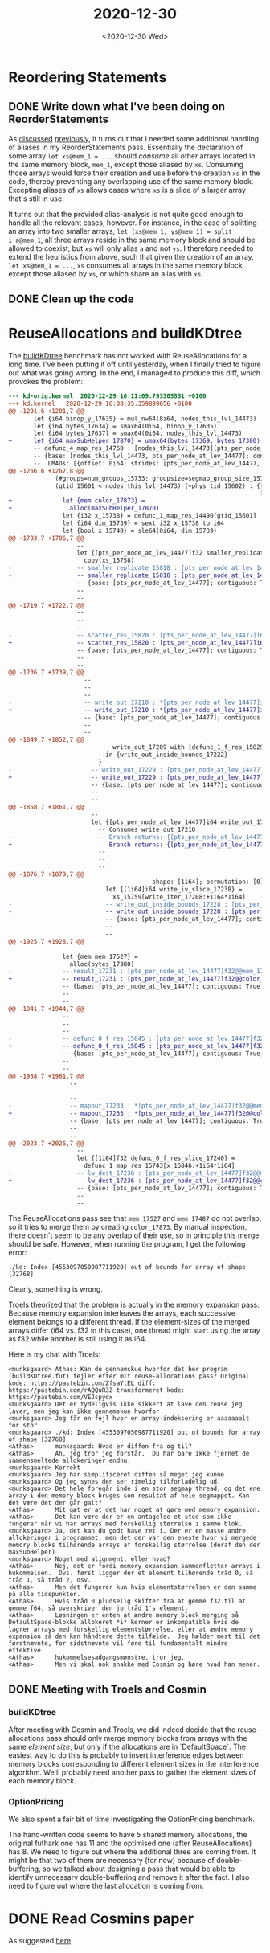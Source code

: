 #+TITLE: 2020-12-30
#+DATE: <2020-12-30 Wed>

* Reordering Statements

** DONE Write down what I've been doing on ReorderStatements
:LOGBOOK:
CLOCK: [2020-12-30 Wed 09:21]--[2020-12-30 Wed 09:34] =>  0:13
:END:

As [[file:2020-12-21.org::*Reordering statements][discussed]] [[file:2020-12-18.org::*Reordering statements][previously]], it turns out that I needed some additional handling of
aliases in my ReorderStatements pass. Essentially the declaration of some array
~let xs@mem_1 = ...~ should /consume/ all other arrays located in the same
memory block, ~mem_1~, except those aliased by ~xs~. Consuming those arrays
would force their creation and use before the creation ~xs~ in the code,
thereby preventing any overlapping use of the same memory block. Excepting
aliases of ~xs~ allows cases where ~xs~ is a slice of a larger array that's
still in use.

It turns out that the provided alias-analysis is not quite good enough to handle
all the relevant cases, however. For instance, in the case of splitting an array
into two smaller arrays, ~let (xs@mem_1, ys@mem_1) = split
i a@mem_1~, all three arrays reside in the same memory block and should be
allowed to coexist, but ~xs~ will only alias ~a~ and not ~ys~. I therefore
needed to extend the heuristics from above, such that given the creation of an
array, ~let xs@mem_1 = ...~, ~xs~ consumes all arrays in the same memory block,
except those aliased by ~xs~, or which share an alias with ~xs~.

** DONE Clean up the code
:LOGBOOK:
CLOCK: [2020-12-30 Wed 11:12]--[2020-12-30 Wed 11:37] =>  0:25
CLOCK: [2020-12-30 Wed 10:32]--[2020-12-30 Wed 10:57] =>  0:25
:END:

* ReuseAllocations and buildKDtree

The [[https://github.com/diku-dk/futhark-benchmarks/blob/master/misc/knn-by-kdtree/buildKDtree.fut][buildKDtree]] benchmark has not worked with ReuseAllocations for a long
time. I've been putting it off until yesterday, when I finally tried to figure
out what was going wrong. In the end, I managed to produce this diff, which
provokes the problem:

#+begin_src diff
--- kd-orig.kernel	2020-12-29 16:11:09.793305531 +0100
+++ kd.kernel	2020-12-29 16:08:35.359899656 +0100
@@ -1201,6 +1201,7 @@
       let {i64 binop_y_17635} = mul_nw64(8i64, nodes_this_lvl_14473)
       let {i64 bytes_17634} = smax64(0i64, binop_y_17635)
       let {i64 bytes_17637} = smax64(0i64, nodes_this_lvl_14473)
+      let {i64 maxSubHelper_17870} = umax64(bytes_17369, bytes_17380)
       -- defunc_4_map_res_14760 : [nodes_this_lvl_14473][pts_per_node_at_lev_14477]i32@@defunc_4_map_res_mem_17775->
       -- {base: [nodes_this_lvl_14473, pts_per_node_at_lev_14477]; contiguous: True;
       --  LMADs: [{offset: 0i64; strides: [pts_per_node_at_lev_14477, 1i64];
@@ -1266,6 +1267,8 @@
             (#groups=num_groups_15733; groupsize=segmap_group_size_15732; virtualise)
             (gtid_15601 < nodes_this_lvl_14473) (~phys_tid_15602) : {[pts_per_node_at_lev_14477]i32,
                                                                      [pts_per_node_at_lev_14477]f32} {
+              let {mem color_17873} =
+                alloc(maxSubHelper_17870)
               let {i32 x_15738} = defunc_1_map_res_14490[gtid_15601]
               let {i64 dim_15739} = sext i32 x_15738 to i64
               let {bool x_15740} = sle64(0i64, dim_15739)
@@ -1703,7 +1706,7 @@
                   --                                                                monotonicity: [Inc]}]}
                   let {[pts_per_node_at_lev_14477]f32 smaller_replicate_15817} =
                     copy(xs_15758)
-                  -- smaller_replicate_15818 : [pts_per_node_at_lev_14477]i64@@mem_17487->
+                  -- smaller_replicate_15818 : [pts_per_node_at_lev_14477]i64@@color_17873->
                   -- {base: [pts_per_node_at_lev_14477]; contiguous: True; LMADs: [{offset: 0i64;
                   --                                                                strides: [1i64];
                   --                                                                rotates: [0i64];
@@ -1719,7 +1722,7 @@
                   --                                                                shape: [pts_per_node_at_lev_14477];
                   --                                                                permutation: [0];
                   --                                                                monotonicity: [Inc]}]}
-                  -- scatter_res_15820 : [pts_per_node_at_lev_14477]i64@@mem_17487->
+                  -- scatter_res_15820 : [pts_per_node_at_lev_14477]i64@@color_17873->
                   -- {base: [pts_per_node_at_lev_14477]; contiguous: True; LMADs: [{offset: 0i64;
                   --                                                                strides: [1i64];
                   --                                                                rotates: [0i64];
@@ -1736,7 +1739,7 @@
                     --                                                                shape: [pts_per_node_at_lev_14477];
                     --                                                                permutation: [0];
                     --                                                                monotonicity: [Inc]}]}
-                    -- write_out_17210 : *[pts_per_node_at_lev_14477]i64@@mem_17487->
+                    -- write_out_17210 : *[pts_per_node_at_lev_14477]i64@@color_17873->
                     -- {base: [pts_per_node_at_lev_14477]; contiguous: True; LMADs: [{offset: 0i64;
                     --                                                                strides: [1i64];
                     --                                                                rotates: [0i64];
@@ -1849,7 +1852,7 @@
                             write_out_17209 with [defunc_1_f_res_15829:+1i64*1i64] <- write_iv_slice_17237
                           in {write_out_inside_bounds_17222}
                         }
-                      -- write_out_17229 : [pts_per_node_at_lev_14477]i64@@mem_17487->
+                      -- write_out_17229 : [pts_per_node_at_lev_14477]i64@@color_17873->
                       -- {base: [pts_per_node_at_lev_14477]; contiguous: True; LMADs: [{offset: 0i64;
                       --                                                                strides: [1i64];
                       --                                                                rotates: [0i64];
@@ -1858,7 +1861,7 @@
                       --                                                                monotonicity: [Inc]}]}
                       let {[pts_per_node_at_lev_14477]i64 write_out_17229} =
                         -- Consumes write_out_17210
-                        -- Branch returns: {[pts_per_node_at_lev_14477]i64@(mem_17487->
+                        -- Branch returns: {[pts_per_node_at_lev_14477]i64@(color_17873->
                         --                                                  {base: [pts_per_node_at_lev_14477];
                         --                                                   contiguous: True;
                         --                                                   LMADs: [{offset: 0i64;
@@ -1876,7 +1879,7 @@
                           --           shape: [1i64]; permutation: [0]; monotonicity: [Inc]}]}
                           let {[1i64]i64 write_iv_slice_17238} =
                             xs_15759[write_iter_17208:+1i64*1i64]
-                          -- write_out_inside_bounds_17228 : [pts_per_node_at_lev_14477]i64@@mem_17487->
+                          -- write_out_inside_bounds_17228 : [pts_per_node_at_lev_14477]i64@@color_17873->
                           -- {base: [pts_per_node_at_lev_14477]; contiguous: True; LMADs: [{offset: 0i64;
                           --                                                                strides: [1i64];
                           --                                                                rotates: [0i64];
@@ -1925,7 +1928,7 @@
                                                                           pts_per_node_at_lev_14477)
               let {mem mem_17527} =
                 alloc(bytes_17380)
-              -- result_17231 : [pts_per_node_at_lev_14477]f32@@mem_17527->
+              -- result_17231 : [pts_per_node_at_lev_14477]f32@@color_17873->
               -- {base: [pts_per_node_at_lev_14477]; contiguous: True; LMADs: [{offset: 0i64;
               --                                                                strides: [1i64];
               --                                                                rotates: [0i64];
@@ -1941,7 +1944,7 @@
               --                                                                shape: [pts_per_node_at_lev_14477];
               --                                                                permutation: [0];
               --                                                                monotonicity: [Inc]}]}
-              -- defunc_0_f_res_15845 : [pts_per_node_at_lev_14477]f32@@mem_17527->
+              -- defunc_0_f_res_15845 : [pts_per_node_at_lev_14477]f32@@color_17873->
               -- {base: [pts_per_node_at_lev_14477]; contiguous: True; LMADs: [{offset: 0i64;
               --                                                                strides: [1i64];
               --                                                                rotates: [0i64];
@@ -1958,7 +1961,7 @@
                 --                                                                shape: [pts_per_node_at_lev_14477];
                 --                                                                permutation: [0];
                 --                                                                monotonicity: [Inc]}]}
-                -- mapout_17233 : *[pts_per_node_at_lev_14477]f32@@mem_17527->
+                -- mapout_17233 : *[pts_per_node_at_lev_14477]f32@@color_17873->
                 -- {base: [pts_per_node_at_lev_14477]; contiguous: True; LMADs: [{offset: 0i64;
                 --                                                                strides: [1i64];
                 --                                                                rotates: [0i64];
@@ -2023,7 +2026,7 @@
                   --                                                                monotonicity: [Inc]}]}
                   let {[1i64]f32 defunc_0_f_res_slice_17240} =
                     defunc_1_map_res_15743[x_15846:+1i64*1i64]
-                  -- lw_dest_17236 : [pts_per_node_at_lev_14477]f32@@mem_17527->
+                  -- lw_dest_17236 : [pts_per_node_at_lev_14477]f32@@color_17873->
                   -- {base: [pts_per_node_at_lev_14477]; contiguous: True; LMADs: [{offset: 0i64;
                   --                                                                strides: [1i64];
                   --                                                                rotates: [0i64];
#+end_src

The ReuseAllocations pass see that ~mem_17527~ and ~mem_17487~ do not overlap,
so it tries to merge them by creating ~color_17873~. By manual inspection, there
doesn't seem to be any overlap of their use, so in principle this merge should
be safe. However, when running the program, I get the following error:

#+begin_src
./kd: Index [4553097050987711920] out of bounds for array of shape [32768]
#+end_src

Clearly, something is wrong.

Troels theorized that the problem is actually in the memory expansion pass:
Because memory expansion interleaves the arrays, each successive element belongs
to a different thread. If the element-sizes of the merged arrays differ (i64 vs.
f32 in this case), one thread might start using the array as f32 while another
is still using it as i64.

Here is my chat with Troels:

#+begin_src
<munksgaard> Athas: Kan du gennemskue hvorfor det her program (buildKDtree.fut) fejler efter mit reuse-allocations pass? Original kode: https://pastebin.com/ZfsaYtEL diff: https://pastebin.com/rAQQuR3Z transformeret kode: https://pastebin.com/VEJspydx
<munksgaard> Det er tydeligvis ikke sikkert at lave den reuse jeg laver, men jeg kan ikke gennemskue hvorfor
<munksgaard> Jeg får en fejl hvor en array-indeksering er aaaaaaalt for stor
<munksgaard> ./kd: Index [4553097050987711920] out of bounds for array of shape [32768]
<Athas>      munksgaard: Hvad er diffen fra og til?
<Athas>      Ah, jeg tror jeg forstår.  Du har bare ikke fjernet de sammensmeltede allokeringer endnu.
<munksgaard> Korrekt
<munksgaard> Jeg har simplificeret diffen så meget jeg kunne
<munksgaard> Og jeg synes den ser rimelig tilforladelig ud.
<munksgaard> Det hele foregår inde i en stor segmap_thread, og det ene array i den memory block bruges som resultat af hele segmappet. Kan det være det der går galt?
<Athas>      Mit gæt er at det har noget at gøre med memory expansion.
<Athas>      Det kan være der er en antagelse et sted som ikke fungerer når vi har arrays med forskellig størrelse i samme blok.
<munksgaard> Ja, det kan du godt have ret i. Der er en masse andre allokeringer i programmet, men det der var den eneste hvor vi mergede memory blocks tilhørende arrays af forskellig størrelse (deraf den der maxSubHelper)
<munksgaard> Noget med alignment, eller hvad?
<Athas>      Nej, det er fordi memory expansion sammenfletter arrays i hukommelsen.  Dvs. først ligger der et element tilhørende tråd 0, så tråd 1, så tråd 2, osv.
<Athas>      Men det fungerer kun hvis elementstørrelsen er den samme på alle tidspunkter.
<Athas>      Hvis tråd 0 pludselig skifter fra at gemme f32 til at gemme f64, så overskriver den jo tråd 1's element.
<Athas>      Løsningen er enten at ændre memory block merging så DefaultSpace-blokke allokeret *i* kerner er inkompatible hvis de lagrer arrays med forskellig elementstørrelse, eller at ændre memory expansion så den kan håndtere dette tilfælde.  Jeg hælder mest til det førstnævnte, for sidstnævnte vil føre til fundamentalt mindre effektive
<Athas>      hukommelsesadgangsmønstre, tror jeg.
<Athas>      Men vi skal nok snakke med Cosmin og høre hvad han mener.
#+end_src

** DONE Meeting with Troels and Cosmin

*** buildKDtree

After meeting with Cosmin and Troels, we did indeed decide that the
reuse-allocations pass should only merge memory blocks from arrays with the same
/element size/, but only if the allocations are in `DefaultSpace`. The easiest
way to do this is probably to insert interference edges between memory blocks
corresponding to different element sizes in the interference algorithm. We'll
probably need another pass to gather the element sizes of each memory block.

*** OptionPricing

We also spent a fair bit of time investigating the OptionPricing benchmark.

The hand-written code seems to have 5 shared memory allocations, the original
futhark one has 11 and the optimised one (after ReuseAllocations) has 8. We need
to figure out where the additional three are coming from. It might be that two
of them are necessary (for now) because of double-buffering, so we talked about
designing a pass that would be able to identify unnecessary double-buffering and
remove it after the fact. I also need to figure out where the last allocation is
coming from.

* DONE Read Cosmins paper

As suggested [[file:2020-12-21.org::*Reordering statements][here]].
